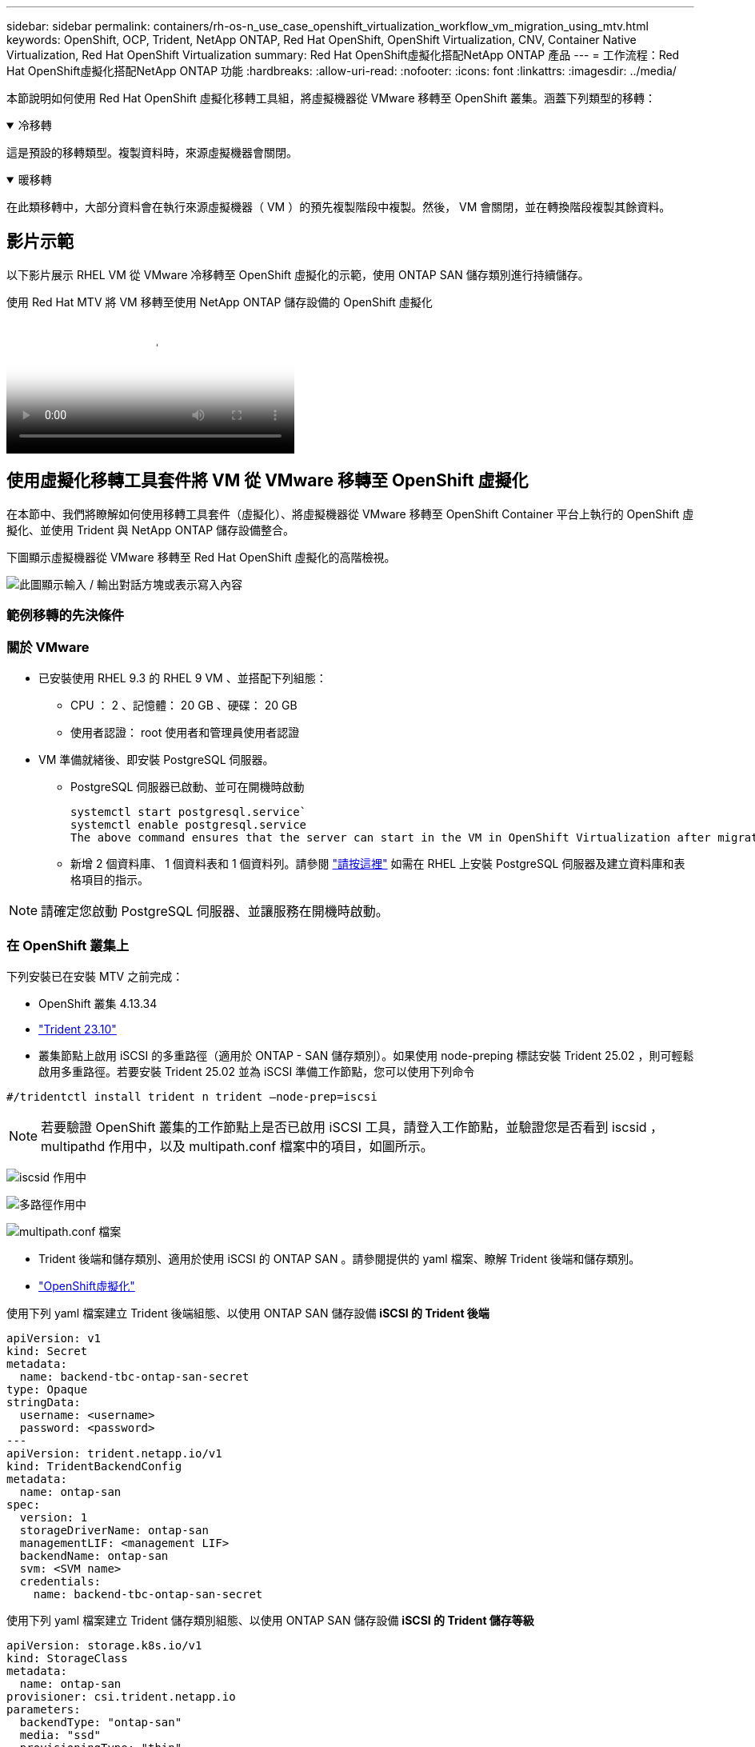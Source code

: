 ---
sidebar: sidebar 
permalink: containers/rh-os-n_use_case_openshift_virtualization_workflow_vm_migration_using_mtv.html 
keywords: OpenShift, OCP, Trident, NetApp ONTAP, Red Hat OpenShift, OpenShift Virtualization, CNV, Container Native Virtualization, Red Hat OpenShift Virtualization 
summary: Red Hat OpenShift虛擬化搭配NetApp ONTAP 產品 
---
= 工作流程：Red Hat OpenShift虛擬化搭配NetApp ONTAP 功能
:hardbreaks:
:allow-uri-read: 
:nofooter: 
:icons: font
:linkattrs: 
:imagesdir: ../media/


[role="lead"]
本節說明如何使用 Red Hat OpenShift 虛擬化移轉工具組，將虛擬機器從 VMware 移轉至 OpenShift 叢集。涵蓋下列類型的移轉：

.冷移轉
[%collapsible%open]
====
這是預設的移轉類型。複製資料時，來源虛擬機器會關閉。

====
.暖移轉
[%collapsible%open]
====
在此類移轉中，大部分資料會在執行來源虛擬機器（ VM ）的預先複製階段中複製。然後， VM 會關閉，並在轉換階段複製其餘資料。

====


== 影片示範

以下影片展示 RHEL VM 從 VMware 冷移轉至 OpenShift 虛擬化的示範，使用 ONTAP SAN 儲存類別進行持續儲存。

.使用 Red Hat MTV 將 VM 移轉至使用 NetApp ONTAP 儲存設備的 OpenShift 虛擬化
video::bac58645-dd75-4e92-b5fe-b12b015dc199[panopto,width=360]


== 使用虛擬化移轉工具套件將 VM 從 VMware 移轉至 OpenShift 虛擬化

在本節中、我們將瞭解如何使用移轉工具套件（虛擬化）、將虛擬機器從 VMware 移轉至 OpenShift Container 平台上執行的 OpenShift 虛擬化、並使用 Trident 與 NetApp ONTAP 儲存設備整合。

下圖顯示虛擬機器從 VMware 移轉至 Red Hat OpenShift 虛擬化的高階檢視。

image:rh-os-n_use_case_vm_migration_using_mtv.png["此圖顯示輸入 / 輸出對話方塊或表示寫入內容"]



=== 範例移轉的先決條件



=== ** 關於 VMware**

* 已安裝使用 RHEL 9.3 的 RHEL 9 VM 、並搭配下列組態：
+
** CPU ： 2 、記憶體： 20 GB 、硬碟： 20 GB
** 使用者認證： root 使用者和管理員使用者認證


* VM 準備就緒後、即安裝 PostgreSQL 伺服器。
+
** PostgreSQL 伺服器已啟動、並可在開機時啟動
+
[source, console]
----
systemctl start postgresql.service`
systemctl enable postgresql.service
The above command ensures that the server can start in the VM in OpenShift Virtualization after migration
----
** 新增 2 個資料庫、 1 個資料表和 1 個資料列。請參閱 link:https://access.redhat.com/documentation/fr-fr/red_hat_enterprise_linux/9/html/configuring_and_using_database_servers/installing-postgresql_using-postgresql["請按這裡"] 如需在 RHEL 上安裝 PostgreSQL 伺服器及建立資料庫和表格項目的指示。





NOTE: 請確定您啟動 PostgreSQL 伺服器、並讓服務在開機時啟動。



=== ** 在 OpenShift 叢集上 **

下列安裝已在安裝 MTV 之前完成：

* OpenShift 叢集 4.13.34
* link:https://docs.netapp.com/us-en/trident/trident-get-started/kubernetes-deploy.html["Trident 23.10"]
* 叢集節點上啟用 iSCSI 的多重路徑（適用於 ONTAP - SAN 儲存類別）。如果使用 node-preping 標誌安裝 Trident 25.02 ，則可輕鬆啟用多重路徑。若要安裝 Trident 25.02 並為 iSCSI 準備工作節點，您可以使用下列命令


[source, yaml]
----
#/tridentctl install trident n trident —node-prep=iscsi

----

NOTE: 若要驗證 OpenShift 叢集的工作節點上是否已啟用 iSCSI 工具，請登入工作節點，並驗證您是否看到 iscsid ， multipathd 作用中，以及 multipath.conf 檔案中的項目，如圖所示。

image:rh-os-n_use_case_iscsi_node_prep1.png["iscsid 作用中"]

image:rh-os-n_use_case_iscsi_node_prep2.png["多路徑作用中"]

image:rh-os-n_use_case_iscsi_node_prep3.png["multipath.conf 檔案"]

* Trident 後端和儲存類別、適用於使用 iSCSI 的 ONTAP SAN 。請參閱提供的 yaml 檔案、瞭解 Trident 後端和儲存類別。
* link:https://docs.openshift.com/container-platform/4.13/virt/install/installing-virt-web.html["OpenShift虛擬化"]


使用下列 yaml 檔案建立 Trident 後端組態、以使用 ONTAP SAN 儲存設備
** iSCSI 的 Trident 後端 **

[source, yaml]
----
apiVersion: v1
kind: Secret
metadata:
  name: backend-tbc-ontap-san-secret
type: Opaque
stringData:
  username: <username>
  password: <password>
---
apiVersion: trident.netapp.io/v1
kind: TridentBackendConfig
metadata:
  name: ontap-san
spec:
  version: 1
  storageDriverName: ontap-san
  managementLIF: <management LIF>
  backendName: ontap-san
  svm: <SVM name>
  credentials:
    name: backend-tbc-ontap-san-secret
----
使用下列 yaml 檔案建立 Trident 儲存類別組態、以使用 ONTAP SAN 儲存設備
** iSCSI 的 Trident 儲存等級 **

[source, yaml]
----
apiVersion: storage.k8s.io/v1
kind: StorageClass
metadata:
  name: ontap-san
provisioner: csi.trident.netapp.io
parameters:
  backendType: "ontap-san"
  media: "ssd"
  provisioningType: "thin"
  snapshots: "true"
allowVolumeExpansion: true
----


=== 安裝 MTV

現在您可以安裝移轉工具套件（虛擬化）（ MTV ）。請參閱所提供的指示 link:https://access.redhat.com/documentation/en-us/migration_toolkit_for_virtualization/2.5/html/installing_and_using_the_migration_toolkit_for_virtualization/installing-the-operator["請按這裡"] 取得安裝的說明。

移轉工具套件虛擬化（ MTV ）使用者介面已整合至 OpenShift 網路主控台。
您可以參閱 link:https://access.redhat.com/documentation/en-us/migration_toolkit_for_virtualization/2.5/html/installing_and_using_the_migration_toolkit_for_virtualization/migrating-vms-web-console#mtv-ui_mtv["請按這裡"] 開始使用使用者介面執行各種工作。

** 建立來源供應商 **

為了將 RHEL VM 從 VMware 移轉至 OpenShift 虛擬化、您必須先建立 VMware 的來源供應商。請參閱說明 link:https://access.redhat.com/documentation/en-us/migration_toolkit_for_virtualization/2.5/html/installing_and_using_the_migration_toolkit_for_virtualization/migrating-vms-web-console#adding-providers["請按這裡"] 以建立來源供應商。

您需要下列項目來建立 VMware 來源供應商：

* vCenter URL
* vCenter 認證
* vCenter 伺服器指紋
* 儲存庫中的 VDDK 映像


建立範例來源供應商：

image:rh-os-n_use_case_vm_migration_source_provider.png["此圖顯示輸入 / 輸出對話方塊或表示寫入內容"]


NOTE: 虛擬化移轉工具套件（ MTV ）使用 VMware 虛擬磁碟開發套件（ VDDK ） SDK 來加速從 VMware vSphere 傳輸虛擬磁碟。因此、強烈建議您建立 VDDK 映像（雖然是選用的）。
若要使用此功能、請下載 VMware 虛擬磁碟開發套件（ VDDK ）、建置 VDDK 映像、然後將 VDDK 映像推入映像登錄。

請遵循所提供的指示 link:https://access.redhat.com/documentation/en-us/migration_toolkit_for_virtualization/2.5/html/installing_and_using_the_migration_toolkit_for_virtualization/prerequisites#creating-vddk-image_mtv["請按這裡"] 建立 VDDK 映像、並將其推送至可從 OpenShift 叢集存取的登錄。

** 建立目的地供應商 **

當 OpenShift 虛擬化供應商是來源供應商時、主機叢集會自動新增。

** 建立移轉計畫 **

請遵循所提供的指示 link:https://access.redhat.com/documentation/en-us/migration_toolkit_for_virtualization/2.5/html/installing_and_using_the_migration_toolkit_for_virtualization/migrating-vms-web-console#creating-migration-plan_mtv["請按這裡"] 以建立移轉計畫。

建立計畫時、如果尚未建立、則需要建立下列項目：

* 用於將來源網路對應至目標網路的網路對應。
* 將來源資料存放區對應至目標儲存類別的儲存對應。您可以選擇 ONTAP SAN 儲存類別。
一旦建立移轉計畫、計畫的狀態應該會顯示 * 就緒 * 、您現在應該可以 * 開始 * 計畫。


image:rh-os-n_use_case_vm_migration_using_mtv_plan_ready.png["此圖顯示輸入 / 輸出對話方塊或表示寫入內容"]



=== 執行冷移轉

按一下 * 「開始」 * 將會執行一系列步驟、以完成虛擬機器的移轉。

image:rh-os-n_use_case_vm_migration_using_mtv_plan_complete.png["此圖顯示輸入 / 輸出對話方塊或表示寫入內容"]

完成所有步驟後，您可以按一下左側導覽功能表 * 虛擬化 * 下的 * 虛擬機器 * 來查看移轉的虛擬機器。提供了訪問虛擬機link:https://docs.openshift.com/container-platform/4.13/virt/virtual_machines/virt-accessing-vm-consoles.html["請按這裡"]的說明。

您可以登入虛擬機器並驗證 posgresql 資料庫的內容。資料表中的資料庫、資料表和項目應與在來源 VM 上建立的項目相同。



=== 執行暖移轉

若要執行暖移轉，在建立上述移轉計畫之後，您必須編輯計畫設定，才能變更預設的移轉類型。按一下冷移轉旁的編輯圖示，然後切換按鈕將其設定為暖移轉。按一下「 ** 儲存 ** 」。現在請按一下「 ** 開始 ** 」開始移轉。


NOTE: 確保當您從 VMware 的區塊儲存設備移轉時，已為 OpenShift 虛擬化 VM 選取區塊儲存類別。此外，應將 volumemode 設為區塊，存取模式應為 rwx ，以便稍後執行 VM 的即時移轉。

image:rh-os-n_use_case_vm_migration_using_mtv_plan_warm1.png["1."]

按一下「已完成的 1 個 VM 中的 **0 」 ** ，展開 VM ，即可查看移轉進度。

image:rh-os-n_use_case_vm_migration_using_mtv_plan_warm2.png["2."]

過了一段時間後，磁碟傳輸就會完成，移轉作業會等待進入 Cutover 狀態。DataVolume 處於暫停狀態。返回計畫，然後按一下「 **Cutover** 」按鈕。

image:rh-os-n_use_case_vm_migration_using_mtv_plan_warm3.png["3."]

image:rh-os-n_use_case_vm_migration_using_mtv_plan_warm4.png["4."]

目前時間會顯示在對話方塊中。如果您想要排程轉換至稍後時間，請將時間變更為未來時間。如果沒有，若要立即執行轉換，請按一下「 ** 設定轉換 * 」。

image:rh-os-n_use_case_vm_migration_using_mtv_plan_warm5.png["5."]

幾秒鐘後，當轉換階段開始時， DataVolume 會從暫停狀態變成匯入排程狀態，進入 ImportInProgress 狀態。

image:rh-os-n_use_case_vm_migration_using_mtv_plan_warm6.png["6."]

轉換階段完成後， DataVolume 會進入「成功」狀態，且 PVC 會受到約束。

image:rh-os-n_use_case_vm_migration_using_mtv_plan_warm7.png["7."]

移轉計畫會繼續完成 ImageConversion 階段，最後完成 VirtualMachinineCreation 階段。VM 已進入 OpenShift 虛擬化的執行狀態。

image:rh-os-n_use_case_vm_migration_using_mtv_plan_warm8.png["8."]

